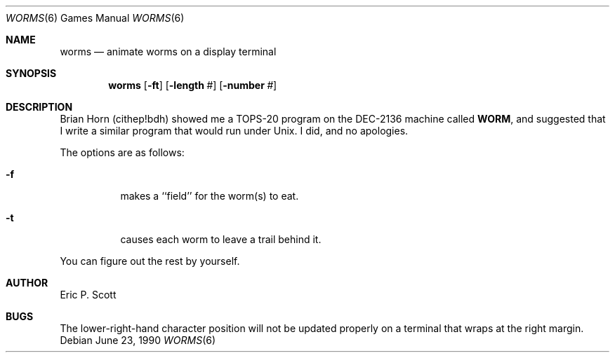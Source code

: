 .\" Copyright (c) 1989 The Regents of the University of California.
.\" All rights reserved.
.\"
.\" Redistribution and use in source and binary forms, with or without
.\" modification, are permitted provided that the following conditions
.\" are met:
.\" 1. Redistributions of source code must retain the above copyright
.\"    notice, this list of conditions and the following disclaimer.
.\" 2. Redistributions in binary form must reproduce the above copyright
.\"    notice, this list of conditions and the following disclaimer in the
.\"    documentation and/or other materials provided with the distribution.
.\" 3. All advertising materials mentioning features or use of this software
.\"    must display the following acknowledgement:
.\"	This product includes software developed by the University of
.\"	California, Berkeley and its contributors.
.\" 4. Neither the name of the University nor the names of its contributors
.\"    may be used to endorse or promote products derived from this software
.\"    without specific prior written permission.
.\"
.\" THIS SOFTWARE IS PROVIDED BY THE REGENTS AND CONTRIBUTORS ``AS IS'' AND
.\" ANY EXPRESS OR IMPLIED WARRANTIES, INCLUDING, BUT NOT LIMITED TO, THE
.\" IMPLIED WARRANTIES OF MERCHANTABILITY AND FITNESS FOR A PARTICULAR PURPOSE
.\" ARE DISCLAIMED.  IN NO EVENT SHALL THE REGENTS OR CONTRIBUTORS BE LIABLE
.\" FOR ANY DIRECT, INDIRECT, INCIDENTAL, SPECIAL, EXEMPLARY, OR CONSEQUENTIAL
.\" DAMAGES (INCLUDING, BUT NOT LIMITED TO, PROCUREMENT OF SUBSTITUTE GOODS
.\" OR SERVICES; LOSS OF USE, DATA, OR PROFITS; OR BUSINESS INTERRUPTION)
.\" HOWEVER CAUSED AND ON ANY THEORY OF LIABILITY, WHETHER IN CONTRACT, STRICT
.\" LIABILITY, OR TORT (INCLUDING NEGLIGENCE OR OTHERWISE) ARISING IN ANY WAY
.\" OUT OF THE USE OF THIS SOFTWARE, EVEN IF ADVISED OF THE POSSIBILITY OF
.\" SUCH DAMAGE.
.\"
.\"	from: @(#)worms.6	6.4 (Berkeley) 6/23/90
.\"	$Id: worms.6,v 1.3 1993/08/05 01:47:21 jtc Exp $
.\"
.Dd June 23, 1990
.Dt WORMS 6 
.Os
.Sh NAME
.Nm worms
.Nd animate worms on a display terminal
.Sh SYNOPSIS
.Nm worms
.Op Fl ft
.Op Fl length Ar #
.Op Fl number Ar #
.Sh DESCRIPTION
Brian Horn (cithep!bdh) showed me a
.Tn TOPS-20
program on the DEC-2136 machine called
.Nm WORM ,
and suggested that I write a similar program that would run under
.Ux .
I did, and no apologies.
.Pp
The options are as follows:
.Bl -tag -width indent
.It Fl f
makes a ``field'' for the worm(s) to eat.
.It Fl t
causes each worm to leave a trail behind it.
.El
.Pp
You can figure out the rest by yourself.
.Sh AUTHOR
Eric P. Scott
.Sh BUGS
The lower-right-hand character position will not be updated properly
on a terminal that wraps at the right margin.
